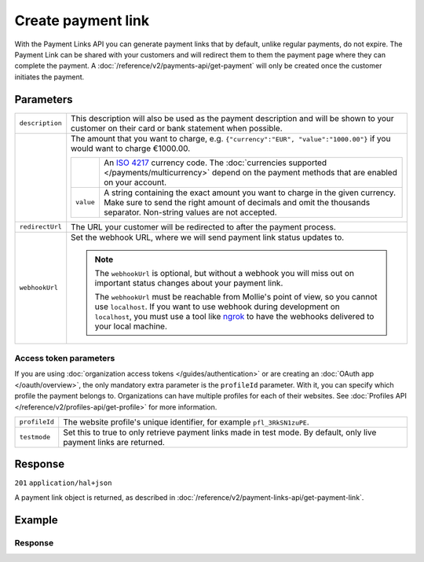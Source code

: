 Create payment link
===================
.. api-name:: Payment links API
   :version: 2
   :beta: true

.. endpoint::
   :method: POST
   :url: https://api.mollie.com/v2/payment-links

.. authentication::
   :api_keys: true
   :organization_access_tokens: true
   :oauth: true

With the Payment Links API you can generate payment links that by default, unlike regular payments, do not expire. The Payment Link can be shared with your customers and will redirect them to them the payment page where they can complete the payment. A :doc:`/reference/v2/payments-api/get-payment` will only be created once the customer initiates the payment.

Parameters
----------
.. list-table::
   :widths: auto

   * - ``description``

       .. type:: string
          :required: true

     - This description will also be used as the payment description and will be shown to your customer on their card or bank statement when possible.

   * - .. param-name:: amount

       .. type:: amount object
          :required: true

     - The amount that you want to charge, e.g. ``{"currency":"EUR", "value":"1000.00"}`` if you would want to charge
       €1000.00.

       .. list-table::
          :widths: auto

          * - .. param-name:: currency

              .. type:: string
                 :required: true

            - An `ISO 4217 <https://en.wikipedia.org/wiki/ISO_4217>`_ currency code. The :doc:`currencies supported
              </payments/multicurrency>` depend on the payment methods that are enabled on your account.

          * - ``value``

              .. type:: string
                 :required: true

            - A string containing the exact amount you want to charge in the given currency. Make sure to send the right
              amount of decimals and omit the thousands separator. Non-string values are not accepted.

   * - ``redirectUrl``

       .. type:: string
          :required: false

     - The URL your customer will be redirected to after the payment process.

   * - ``webhookUrl``

       .. type:: string
          :required: false

     - Set the webhook URL, where we will send payment link status updates to.

       .. note:: The ``webhookUrl`` is optional, but without a webhook you will miss out on important status changes about your payment link.

          The ``webhookUrl`` must be reachable from Mollie's point of view, so you cannot use ``localhost``. If
          you want to use webhook during development on ``localhost``, you must use a tool like
          `ngrok <https://lornajane.net/posts/2015/test-incoming-webhooks-locally-with-ngrok>`_ to have the webhooks
          delivered to your local machine.

Access token parameters
^^^^^^^^^^^^^^^^^^^^^^^
If you are using :doc:`organization access tokens </guides/authentication>` or are creating an
:doc:`OAuth app </oauth/overview>`, the only mandatory extra parameter is the ``profileId`` parameter. With it, you can
specify which profile the payment belongs to. Organizations can have multiple profiles for each of their websites. See
:doc:`Profiles API </reference/v2/profiles-api/get-profile>` for more information.

.. list-table::
   :widths: auto

   * - ``profileId``

       .. type:: string
          :required: true

     - The website profile's unique identifier, for example ``pfl_3RkSN1zuPE``.

   * - ``testmode``

       .. type:: boolean
          :required: false

     - Set this to true to only retrieve payment links made in test mode. By default, only live payment links are
       returned.

Response
--------
``201`` ``application/hal+json``

A payment link object is returned, as described in :doc:`/reference/v2/payment-links-api/get-payment-link`.

Example
-------
.. code-block-selector::
   .. code-block:: bash
      :linenos:

      curl -X POST https://api.mollie.com/v2/payment-links \
         -H "Authorization: Bearer test_dHar4XY7LxsDOtmnkVtjNVWXLSlXsM" \
         -d "amount[currency]=EUR" \
         -d "amount[value]=24.95" \
         -d "description=Bicycle tires" \
         -d "redirectUrl=https://webshop.example.org/thanks" \
         -d "webhookUrl=https://webshop.example.org/payment-links/webhook/"

Response
^^^^^^^^
.. code-block:: none
   :linenos:

   HTTP/1.1 201 Created
   Content-Type: application/hal+json

   {
       "resource": "paymentLink",
       "id": "pl_4Y0eZitmBnQ6IDoMqZQKh",
       "mode": "test",
       "createdAt": "2021-03-20T09:13:37+00:00",
       "paidAt": null,
       "updatedAt": null,
       "amount": {
           "value": "24.95",
           "currency": "EUR"
       },
       "description": "Bicycle tires",
       "redirectUrl": "https://webshop.example.org/thanks",
       "webhookUrl": "https://webshop.example.org/payment-links/webhook/",
       "_links": {
           "self": {
               "href": "https://api.mollie.com/v2/payment-links/pl_4Y0eZitmBnQ6IDoMqZQKh",
               "type": "application/json"
           },
           "paymentLink": {
               "href": "https://useplink.com/payment/4Y0eZitmBnQ6IDoMqZQKh/",
               "type": "text/html"
           },
           "documentation": {
               "href": "https://docs.mollie.com/reference/v2/payment-links-api/create-payment-link",
               "type": "text/html"
           }
       }
   }
